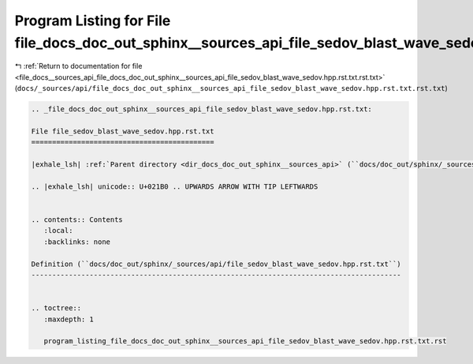 
.. _program_listing_file_docs__sources_api_file_docs_doc_out_sphinx__sources_api_file_sedov_blast_wave_sedov.hpp.rst.txt.rst.txt:

Program Listing for File file_docs_doc_out_sphinx__sources_api_file_sedov_blast_wave_sedov.hpp.rst.txt.rst.txt
==============================================================================================================

|exhale_lsh| :ref:`Return to documentation for file <file_docs__sources_api_file_docs_doc_out_sphinx__sources_api_file_sedov_blast_wave_sedov.hpp.rst.txt.rst.txt>` (``docs/_sources/api/file_docs_doc_out_sphinx__sources_api_file_sedov_blast_wave_sedov.hpp.rst.txt.rst.txt``)

.. |exhale_lsh| unicode:: U+021B0 .. UPWARDS ARROW WITH TIP LEFTWARDS

.. code-block:: cpp

   
   .. _file_docs_doc_out_sphinx__sources_api_file_sedov_blast_wave_sedov.hpp.rst.txt:
   
   File file_sedov_blast_wave_sedov.hpp.rst.txt
   ============================================
   
   |exhale_lsh| :ref:`Parent directory <dir_docs_doc_out_sphinx__sources_api>` (``docs/doc_out/sphinx/_sources/api``)
   
   .. |exhale_lsh| unicode:: U+021B0 .. UPWARDS ARROW WITH TIP LEFTWARDS
   
   
   .. contents:: Contents
      :local:
      :backlinks: none
   
   Definition (``docs/doc_out/sphinx/_sources/api/file_sedov_blast_wave_sedov.hpp.rst.txt``)
   -----------------------------------------------------------------------------------------
   
   
   .. toctree::
      :maxdepth: 1
   
      program_listing_file_docs_doc_out_sphinx__sources_api_file_sedov_blast_wave_sedov.hpp.rst.txt.rst
   
   
   
   
   
   
   
   
   
